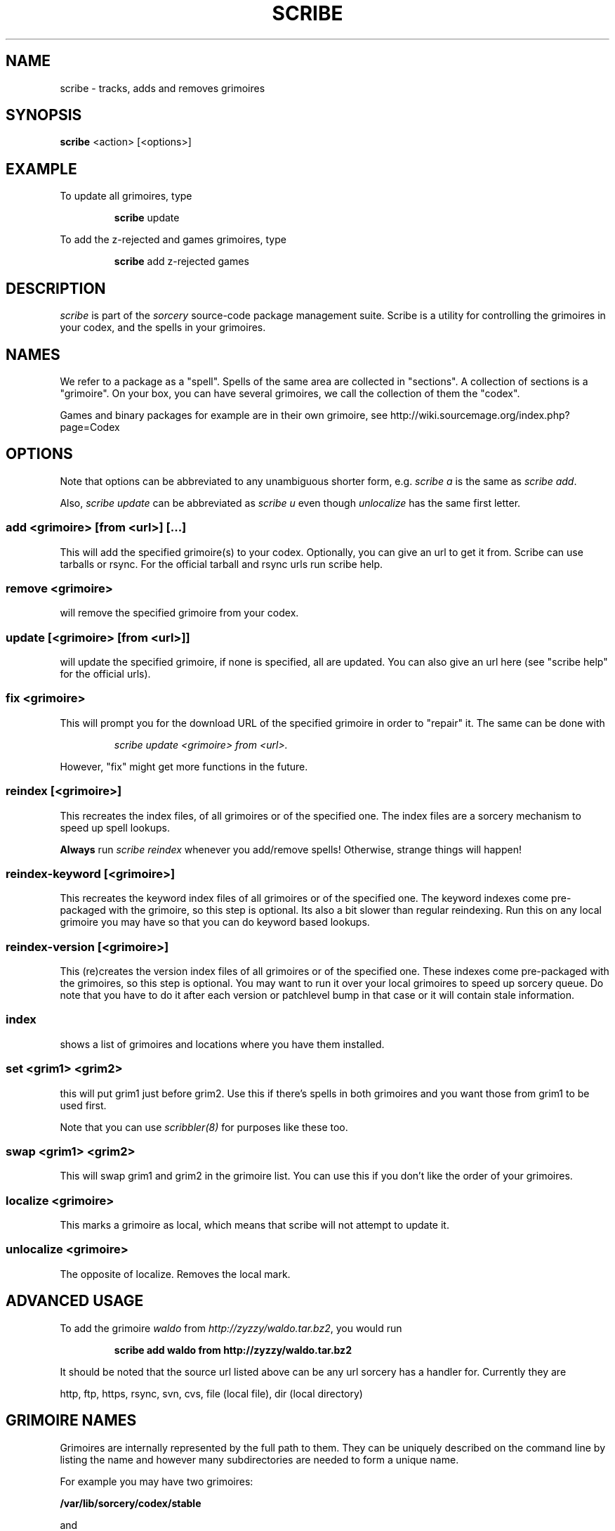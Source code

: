 .TH SCRIBE 8 "November 2004" "Source Mage GNU Linux" "System Administration"
.SH NAME
scribe \- tracks, adds and removes grimoires
.SH SYNOPSIS
.B scribe
<action> [<options>]
.SH EXAMPLE
To update all grimoires, type
.IP
.B scribe
update
.PP
To add the z-rejected and games grimoires, type
.IP
.B scribe
add z-rejected games
.SH "DESCRIPTION"
.I scribe
is part of the
.I sorcery
source-code package management suite.
Scribe is a utility for controlling the grimoires in your codex,
and the spells in your grimoires.
.SH "NAMES"
We refer to a package as a "spell".
Spells of the same area are collected in "sections".
A collection of sections is a "grimoire".
On your box, you can have several grimoires,
we call the collection of them the "codex".
.PP
Games and binary packages for example are in their own grimoire,
see http://wiki.sourcemage.org/index.php?page=Codex
.SH "OPTIONS"
Note that options can be abbreviated to any unambiguous shorter form, e.g.
.I scribe a
is the same as
.IR "scribe add" "."
.PP
Also,
.I scribe update
can be abbreviated as
.I scribe u
even though
.I unlocalize
has the same first letter.
.SS "add <grimoire> [from <url>] [...]"
This will add the specified grimoire(s) to your codex.
Optionally, you can give an url to get it from. Scribe can use tarballs or rsync. For the official tarball and rsync urls run scribe help.
.SS remove <grimoire>
will remove the specified grimoire from your codex.
.SS update [<grimoire> [from <url>]]
will update the specified grimoire, if none is specified,
all are updated. You can also give an url here (see "scribe help" for the official urls).
.SS fix <grimoire>
This will prompt you for the download URL of the specified grimoire
in order to "repair" it. The same can be done with
.IP
.I scribe update <grimoire> from <url>.
.PP
However, "fix" might get more functions in the future.
.SS reindex [<grimoire>]
This recreates the index files, of all grimoires or of the specified one.
The index files are a sorcery mechanism to speed up spell lookups.
.PP
.B Always
run
.I scribe reindex
whenever you add/remove spells! Otherwise, strange things will happen!
.SS reindex-keyword [<grimoire>]
This recreates the keyword index files of all grimoires or of the specified one.
The keyword indexes come pre-packaged with the grimoire, so this step is optional. Its also a bit slower than regular reindexing. Run this on any local grimoire you may have so that you can do keyword based lookups.
.SS reindex-version [<grimoire>]
This (re)creates the version index files of all grimoires or of the specified one.
These indexes come pre-packaged with the grimoires, so this step is optional.
You may want to run it over your local grimoires to speed up sorcery queue.
Do note that you have to do it after each version or patchlevel bump in that
case or it will contain stale information.
.SS index
shows a list of grimoires and locations where you have them installed.
.SS set <grim1> <grim2>
this will put grim1 just before grim2.
Use this if there's spells in both grimoires and you want those from
grim1 to be used first.
.PP
Note that you can use
.I scribbler(8)
for purposes like these too.
.SS swap <grim1> <grim2>
This will swap grim1 and grim2 in the grimoire list.
You can use this if you don't like the order of your grimoires.
.SS localize <grimoire>
This marks a grimoire as local,
which means that scribe will not attempt to update it.
.SS unlocalize <grimoire>
The opposite of localize. Removes the local mark.
.SH "ADVANCED USAGE"
To add the grimoire
.I waldo
from
.IR "http://zyzzy/waldo.tar.bz2" ","
you would run
.IP
.B "scribe add waldo from http://zyzzy/waldo.tar.bz2"
.PP
It should be noted that the source url listed above can be any url sorcery
has a handler for. Currently they are
.PP
http, ftp, https, rsync, svn, cvs, file (local file), dir (local directory)
.SH "GRIMOIRE NAMES"
Grimoires are internally represented by the full path to them. They can be uniquely described on the command line by listing the name and however many subdirectories are needed to form a unique name.
.PP
For example you may have two grimoires:
.PP
.B /var/lib/sorcery/codex/stable
.PP
and
.PP
.B /root/grimoires/stable
.PP
These can be uniquely identified with
.B "codex/stable "
and
.B "grimoires/stable "
.PP
If just
.B "stable "
was specified it would match the first of the two grimoires listed in scribe index.
.SH "AUTHOR"
The Source Mage GNU Linux Team <http://www.sourcemage.org>
.SH "REPORTING BUGS"
Report bugs to bugzilla <http://bugs.sourcemage.org>
.SH "SEE ALSO"
alter(8), cast(8), cleanse(8), dispel(8), gaze(1), grimoire(5), scribbler(8),
sorcery(8), sorcery_config(5), summon(8)
.SH "WARRANTY"
This is free software with ABSOLUTELY NO WARRANTY
